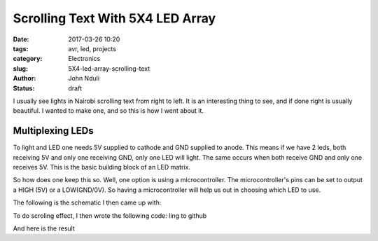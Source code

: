 #################################
Scrolling Text With 5X4 LED Array
#################################

:date: 2017-03-26 10:20
:tags: avr, led, projects
:category: Electronics
:slug: 5X4-led-array-scrolling-text
:author: John Nduli
:status: draft

.. TODO: Introduction -wehre is it used ..

I usually see lights in Nairobi scrolling text from right to left.
It is an interesting thing to see, and if done right is usually
beautiful. I wanted to make one, and so this is how I went about
it.

.. TODO: basic principle ..

Multiplexing LEDs
-----------------
To light and LED one needs 5V supplied to cathode and GND supplied
to anode. This means if we have 2 leds, both receiving 5V and only
one receiving GND, only one LED will light. The same occurs when
both receive GND and only one receives 5V. This is the basic
building block of an LED matrix.

So how does one keep this so. Well, one option is using a
microcontroller. The microcontroller's pins can be set to output a
HIGH (5V) or a LOW(GND/0V). So having a microcontroller will help
us out in choosing which LED to use.

The following is the schematic I then came up with:

.. image:: {filename}/images/5X4_led_array.png
    :alt: 5X4 led array image

To do scroling effect, I then wrote the following code: ling to
github

And here is the result


.. Picture of accomplished text
